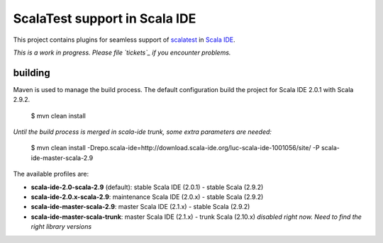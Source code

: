 ScalaTest support in Scala IDE
==============================

This project contains plugins for seamless support of `scalatest`_ in `Scala IDE`_.

*This is a work in progress. Please file `tickets`_ if you encounter problems.*

building
--------

Maven is used to manage the build process. The default configuration build the project for Scala IDE 2.0.1 with Scala 2.9.2.

  $ mvn clean install

*Until the build process is merged in scala-ide trunk, some extra parameters are needed:*

  $ mvn clean install -Drepo.scala-ide=http://download.scala-ide.org/luc-scala-ide-1001056/site/ -P scala-ide-master-scala-2.9 

The available profiles are:

* **scala-ide-2.0-scala-2.9** (default): stable Scala IDE (2.0.1) - stable Scala (2.9.2)
* **scala-ide-2.0.x-scala-2.9**: maintenance Scala IDE (2.0.x) - stable Scala (2.9.2)
* **scala-ide-master-scala-2.9**: master Scala IDE (2.1.x) - stable Scala (2.9.2)
* **scala-ide-master-scala-trunk**: master Scala IDE (2.1.x) - trunk Scala (2.10.x) *disabled right now. Need to find the right library versions*

.. _scalatest: http://scalatest.org
.. _Scala IDE: http://scala-ide.org
.. _tickets: http://scala-ide.org/docs/user/community.html
.. _scala-ide/scala-ide: http://github.com/scala-ide/scala-ide
